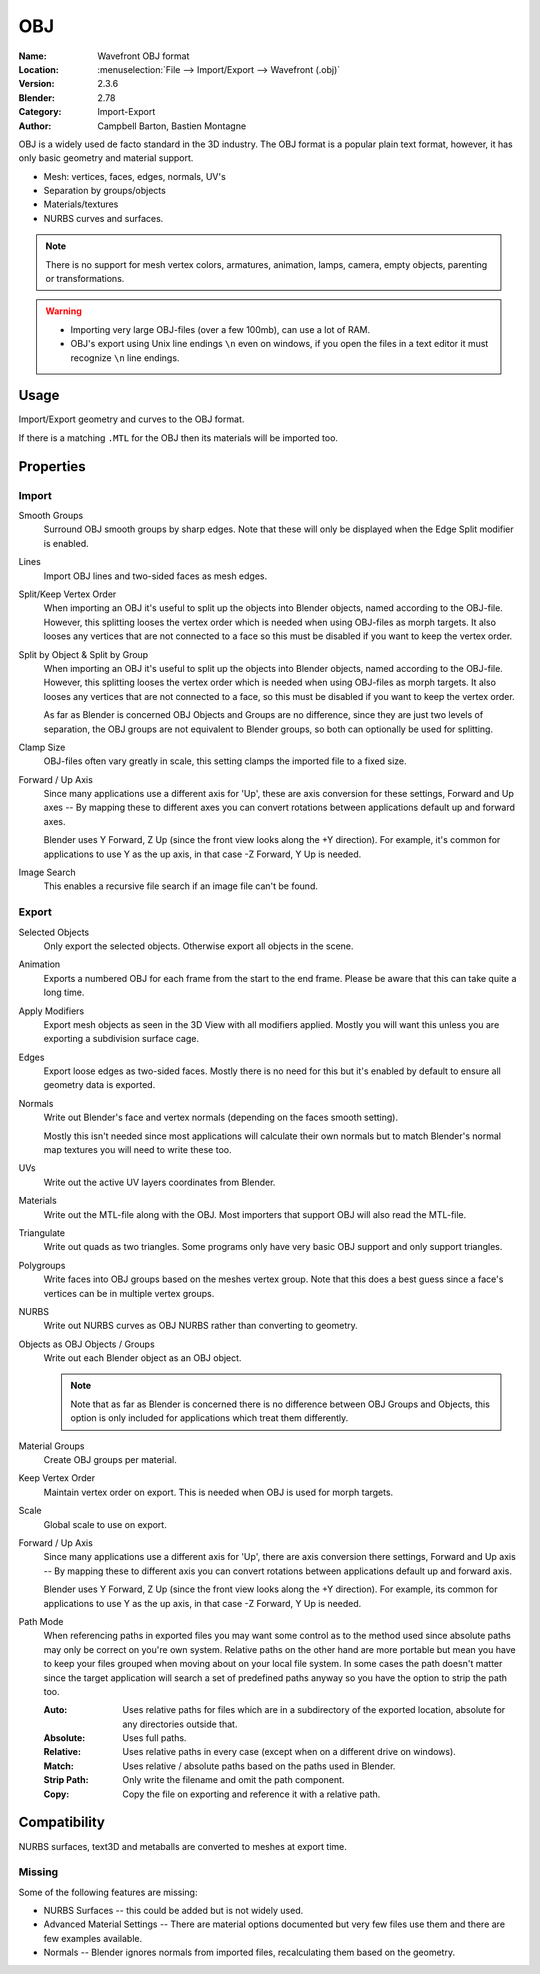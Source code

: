
***
OBJ
***

:Name: Wavefront OBJ format
:Location: :menuselection:`File --> Import/Export --> Wavefront (.obj)`
:Version: 2.3.6
:Blender: 2.78
:Category: Import-Export
:Author: Campbell Barton, Bastien Montagne

OBJ is a widely used de facto standard in the 3D industry.
The OBJ format is a popular plain text format, however, it has only basic geometry and material support.

- Mesh: vertices, faces, edges, normals, UV's
- Separation by groups/objects
- Materials/textures
- NURBS curves and surfaces.

.. note::

   There is no support for mesh vertex colors, armatures, animation,
   lamps, camera, empty objects, parenting or transformations.

.. warning::

   - Importing very large OBJ-files (over a few 100mb), can use a lot of RAM.
   - OBJ's export using Unix line endings ``\n`` even on windows,
     if you open the files in a text editor it must recognize ``\n`` line endings.

Usage
=====

Import/Export geometry and curves to the OBJ format.

If there is a matching ``.MTL`` for the OBJ then its materials will be imported too.


Properties
==========

Import
------

Smooth Groups
   Surround OBJ smooth groups by sharp edges.
   Note that these will only be displayed when the Edge Split modifier is enabled.
Lines
   Import OBJ lines and two-sided faces as mesh edges.
Split/Keep Vertex Order
   When importing an OBJ it's useful to split up the objects into Blender objects,
   named according to the OBJ-file. However, this splitting looses the vertex order which
   is needed when using OBJ-files as morph targets. It also looses any vertices that
   are not connected to a face so this must be disabled if you want to keep the vertex order.
Split by Object & Split by Group
   When importing an OBJ it's useful to split up the objects into Blender objects,
   named according to the OBJ-file. However, this splitting looses the vertex order which
   is needed when using OBJ-files as morph targets. It also looses any vertices that
   are not connected to a face, so this must be disabled if you want to keep the vertex order.

   As far as Blender is concerned OBJ Objects and Groups are no difference,
   since they are just two levels of separation,
   the OBJ groups are not equivalent to Blender groups, so both can optionally be used for splitting.
Clamp Size
   OBJ-files often vary greatly in scale, this setting clamps the imported file to a fixed size.
Forward / Up Axis
   Since many applications use a different axis for 'Up', these are axis conversion for these settings,
   Forward and Up axes -- By mapping these to different axes you can convert rotations
   between applications default up and forward axes.

   Blender uses Y Forward, Z Up (since the front view looks along the +Y direction).
   For example, it's common for applications to use Y as the up axis, in that case -Z Forward, Y Up is needed.
Image Search
   This enables a recursive file search if an image file can't be found.


Export
------

Selected Objects
   Only export the selected objects. Otherwise export all objects in the scene.
Animation
   Exports a numbered OBJ for each frame from the start to the end frame.
   Please be aware that this can take quite a long time.
Apply Modifiers
   Export mesh objects as seen in the 3D View with all modifiers applied.
   Mostly you will want this unless you are exporting a subdivision surface cage.
Edges
   Export loose edges as two-sided faces. Mostly there is no need for this
   but it's enabled by default to ensure all geometry data is exported.
Normals
   Write out Blender's face and vertex normals (depending on the faces smooth setting).

   Mostly this isn't needed since most applications will calculate their
   own normals but to match Blender's normal map textures you will need to write these too.
UVs
   Write out the active UV layers coordinates from Blender.
Materials
   Write out the MTL-file along with the OBJ. Most importers that support OBJ will also read the MTL-file.
Triangulate
   Write out quads as two triangles. Some programs only have very basic OBJ support and only support triangles.
Polygroups
   Write faces into OBJ groups based on the meshes vertex group.
   Note that this does a best guess since a face's vertices can be in multiple vertex groups.
NURBS
   Write out NURBS curves as OBJ NURBS rather than converting to geometry.
Objects as OBJ Objects / Groups
   Write out each Blender object as an OBJ object.

   .. note::

      Note that as far as Blender is concerned there is no difference between OBJ Groups and Objects,
      this option is only included for applications which treat them differently.

Material Groups
   Create OBJ groups per material.
Keep Vertex Order
   Maintain vertex order on export. This is needed when OBJ is used for morph targets.
Scale
   Global scale to use on export.
Forward / Up Axis
   Since many applications use a different axis for 'Up', there are axis conversion there settings,
   Forward and Up axis -- By mapping these to different axis you can convert rotations
   between applications default up and forward axis.

   Blender uses Y Forward, Z Up (since the front view looks along the +Y direction).
   For example, its common for applications to use Y as the up axis, in that case -Z Forward, Y Up is needed.
Path Mode
   When referencing paths in exported files you may want some control as to the method used since absolute paths
   may only be correct on you're own system. Relative paths on the other hand are more portable
   but mean you have to keep your files grouped when moving about on your local file system.
   In some cases the path doesn't matter since the target application will search
   a set of predefined paths anyway so you have the option to strip the path too.

   :Auto: Uses relative paths for files which are in a subdirectory of the exported location,
          absolute for any directories outside that.
   :Absolute: Uses full paths.
   :Relative: Uses relative paths in every case (except when on a different drive on windows).
   :Match: Uses relative / absolute paths based on the paths used in Blender.
   :Strip Path: Only write the filename and omit the path component.
   :Copy: Copy the file on exporting and reference it with a relative path.


Compatibility
=============

NURBS surfaces, text3D and metaballs are converted to meshes at export time.


Missing
-------

Some of the following features are missing:

- NURBS Surfaces -- this could be added but is not widely used.
- Advanced Material Settings -- There are material options documented
  but very few files use them and there are few examples available.
- Normals -- Blender ignores normals from imported files, recalculating them based on the geometry.
